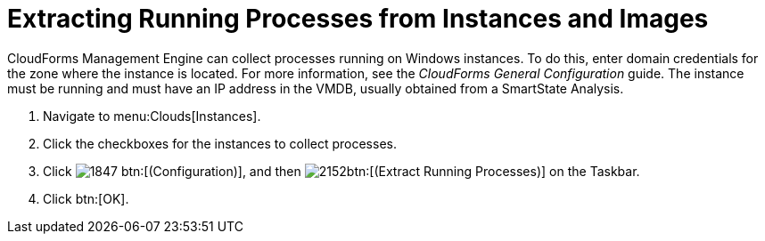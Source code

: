 = Extracting Running Processes from Instances and Images

CloudForms Management Engine can collect processes running on Windows instances.
To do this, enter domain credentials for the zone where the instance is located.
For more information, see the _CloudForms General Configuration_ guide.
The instance must be running and must have an IP address in the VMDB, usually obtained from a SmartState Analysis.

. Navigate to menu:Clouds[Instances].
. Click the checkboxes for the instances to collect processes.
. Click  image:images/1847.png[] btn:[(Configuration)], and then  image:images/2152.png[]btn:[(Extract Running Processes)] on the Taskbar.
. Click btn:[OK].
